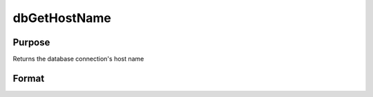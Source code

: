 
dbGetHostName
==============================================

Purpose
----------------

Returns the database connection's host name

Format
----------------
.. function:: dbGetHostName(db_id)

    :param db_id: database connection index number.
    :type db_id: scalar

    :returns: host_name (*string*), name of database connection.

